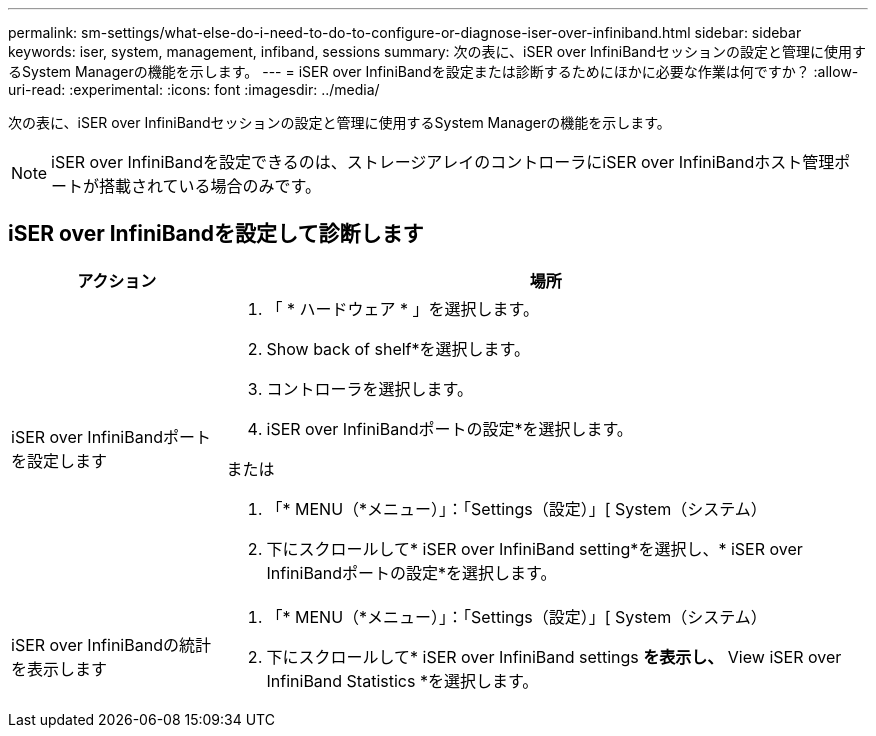 ---
permalink: sm-settings/what-else-do-i-need-to-do-to-configure-or-diagnose-iser-over-infiniband.html 
sidebar: sidebar 
keywords: iser, system, management, infiband, sessions 
summary: 次の表に、iSER over InfiniBandセッションの設定と管理に使用するSystem Managerの機能を示します。 
---
= iSER over InfiniBandを設定または診断するためにほかに必要な作業は何ですか？
:allow-uri-read: 
:experimental: 
:icons: font
:imagesdir: ../media/


[role="lead"]
次の表に、iSER over InfiniBandセッションの設定と管理に使用するSystem Managerの機能を示します。

[NOTE]
====
iSER over InfiniBandを設定できるのは、ストレージアレイのコントローラにiSER over InfiniBandホスト管理ポートが搭載されている場合のみです。

====


== iSER over InfiniBandを設定して診断します

[cols="1a,3a"]
|===
| アクション | 場所 


 a| 
iSER over InfiniBandポートを設定します
 a| 
. 「 * ハードウェア * 」を選択します。
. Show back of shelf*を選択します。
. コントローラを選択します。
. iSER over InfiniBandポートの設定*を選択します。


または

. 「* MENU（*メニュー）」：「Settings（設定）」[ System（システム）
. 下にスクロールして* iSER over InfiniBand setting*を選択し、* iSER over InfiniBandポートの設定*を選択します。




 a| 
iSER over InfiniBandの統計を表示します
 a| 
. 「* MENU（*メニュー）」：「Settings（設定）」[ System（システム）
. 下にスクロールして* iSER over InfiniBand settings *を表示し、* View iSER over InfiniBand Statistics *を選択します。


|===